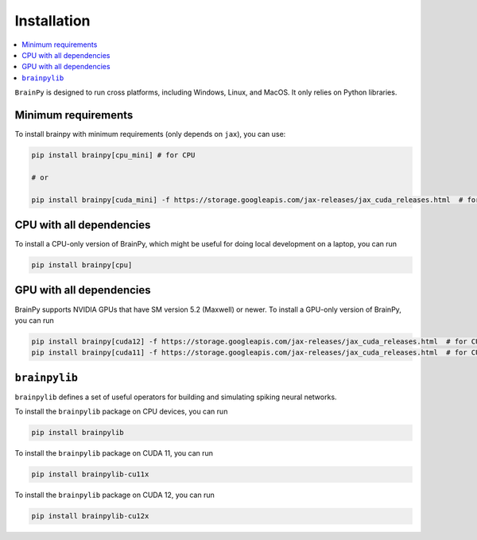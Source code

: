Installation
============

.. contents::
    :local:
    :depth: 2


``BrainPy`` is designed to run cross platforms, including Windows,
Linux, and MacOS. It only relies on Python libraries.


Minimum requirements
--------------------

To install brainpy with minimum requirements (only depends on ``jax``), you can use:

.. code-block:: bash

    pip install brainpy[cpu_mini] # for CPU

    # or

    pip install brainpy[cuda_mini] -f https://storage.googleapis.com/jax-releases/jax_cuda_releases.html  # for GPU (Linux only)



CPU with all dependencies
-------------------------

To install a CPU-only version of BrainPy, which might be useful for doing local development on a laptop, you can run

.. code-block:: bash

    pip install brainpy[cpu]



GPU with all dependencies
-------------------------

BrainPy supports NVIDIA GPUs that have SM version 5.2 (Maxwell) or newer.
To install a GPU-only version of BrainPy, you can run

.. code-block:: bash

    pip install brainpy[cuda12] -f https://storage.googleapis.com/jax-releases/jax_cuda_releases.html  # for CUDA 12.0
    pip install brainpy[cuda11] -f https://storage.googleapis.com/jax-releases/jax_cuda_releases.html  # for CUDA 11.0



``brainpylib``
--------------


``brainpylib`` defines a set of useful operators for building and simulating spiking neural networks.


To install the ``brainpylib`` package on CPU devices, you can run

.. code-block:: bash

    pip install brainpylib


To install the ``brainpylib`` package on CUDA 11, you can run


.. code-block:: bash

    pip install brainpylib-cu11x


To install the ``brainpylib`` package on CUDA 12, you can run


.. code-block:: bash

    pip install brainpylib-cu12x

